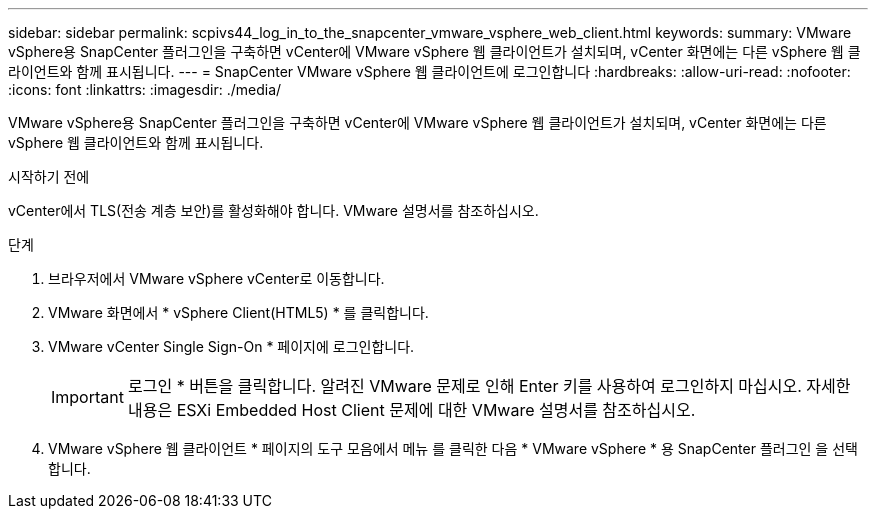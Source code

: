 ---
sidebar: sidebar 
permalink: scpivs44_log_in_to_the_snapcenter_vmware_vsphere_web_client.html 
keywords:  
summary: VMware vSphere용 SnapCenter 플러그인을 구축하면 vCenter에 VMware vSphere 웹 클라이언트가 설치되며, vCenter 화면에는 다른 vSphere 웹 클라이언트와 함께 표시됩니다. 
---
= SnapCenter VMware vSphere 웹 클라이언트에 로그인합니다
:hardbreaks:
:allow-uri-read: 
:nofooter: 
:icons: font
:linkattrs: 
:imagesdir: ./media/


[role="lead"]
VMware vSphere용 SnapCenter 플러그인을 구축하면 vCenter에 VMware vSphere 웹 클라이언트가 설치되며, vCenter 화면에는 다른 vSphere 웹 클라이언트와 함께 표시됩니다.

.시작하기 전에
vCenter에서 TLS(전송 계층 보안)를 활성화해야 합니다. VMware 설명서를 참조하십시오.

.단계
. 브라우저에서 VMware vSphere vCenter로 이동합니다.
. VMware 화면에서 * vSphere Client(HTML5) * 를 클릭합니다.
. VMware vCenter Single Sign-On * 페이지에 로그인합니다.
+

IMPORTANT: 로그인 * 버튼을 클릭합니다. 알려진 VMware 문제로 인해 Enter 키를 사용하여 로그인하지 마십시오. 자세한 내용은 ESXi Embedded Host Client 문제에 대한 VMware 설명서를 참조하십시오.

. VMware vSphere 웹 클라이언트 * 페이지의 도구 모음에서 메뉴 를 클릭한 다음 * VMware vSphere * 용 SnapCenter 플러그인 을 선택합니다.

